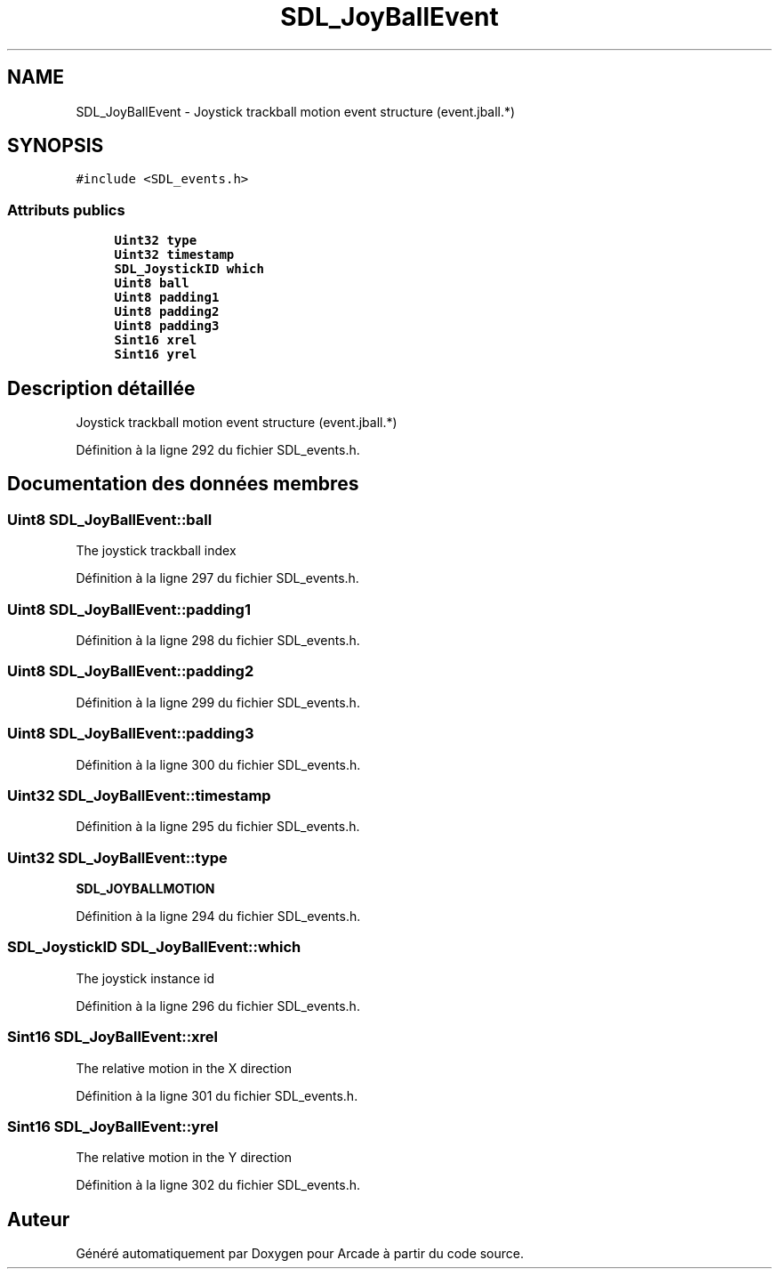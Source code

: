 .TH "SDL_JoyBallEvent" 3 "Mercredi 30 Mars 2016" "Version 1" "Arcade" \" -*- nroff -*-
.ad l
.nh
.SH NAME
SDL_JoyBallEvent \- Joystick trackball motion event structure (event\&.jball\&.*)  

.SH SYNOPSIS
.br
.PP
.PP
\fC#include <SDL_events\&.h>\fP
.SS "Attributs publics"

.in +1c
.ti -1c
.RI "\fBUint32\fP \fBtype\fP"
.br
.ti -1c
.RI "\fBUint32\fP \fBtimestamp\fP"
.br
.ti -1c
.RI "\fBSDL_JoystickID\fP \fBwhich\fP"
.br
.ti -1c
.RI "\fBUint8\fP \fBball\fP"
.br
.ti -1c
.RI "\fBUint8\fP \fBpadding1\fP"
.br
.ti -1c
.RI "\fBUint8\fP \fBpadding2\fP"
.br
.ti -1c
.RI "\fBUint8\fP \fBpadding3\fP"
.br
.ti -1c
.RI "\fBSint16\fP \fBxrel\fP"
.br
.ti -1c
.RI "\fBSint16\fP \fByrel\fP"
.br
.in -1c
.SH "Description détaillée"
.PP 
Joystick trackball motion event structure (event\&.jball\&.*) 
.PP
Définition à la ligne 292 du fichier SDL_events\&.h\&.
.SH "Documentation des données membres"
.PP 
.SS "\fBUint8\fP SDL_JoyBallEvent::ball"
The joystick trackball index 
.PP
Définition à la ligne 297 du fichier SDL_events\&.h\&.
.SS "\fBUint8\fP SDL_JoyBallEvent::padding1"

.PP
Définition à la ligne 298 du fichier SDL_events\&.h\&.
.SS "\fBUint8\fP SDL_JoyBallEvent::padding2"

.PP
Définition à la ligne 299 du fichier SDL_events\&.h\&.
.SS "\fBUint8\fP SDL_JoyBallEvent::padding3"

.PP
Définition à la ligne 300 du fichier SDL_events\&.h\&.
.SS "\fBUint32\fP SDL_JoyBallEvent::timestamp"

.PP
Définition à la ligne 295 du fichier SDL_events\&.h\&.
.SS "\fBUint32\fP SDL_JoyBallEvent::type"
\fBSDL_JOYBALLMOTION\fP 
.PP
Définition à la ligne 294 du fichier SDL_events\&.h\&.
.SS "\fBSDL_JoystickID\fP SDL_JoyBallEvent::which"
The joystick instance id 
.PP
Définition à la ligne 296 du fichier SDL_events\&.h\&.
.SS "\fBSint16\fP SDL_JoyBallEvent::xrel"
The relative motion in the X direction 
.PP
Définition à la ligne 301 du fichier SDL_events\&.h\&.
.SS "\fBSint16\fP SDL_JoyBallEvent::yrel"
The relative motion in the Y direction 
.PP
Définition à la ligne 302 du fichier SDL_events\&.h\&.

.SH "Auteur"
.PP 
Généré automatiquement par Doxygen pour Arcade à partir du code source\&.
